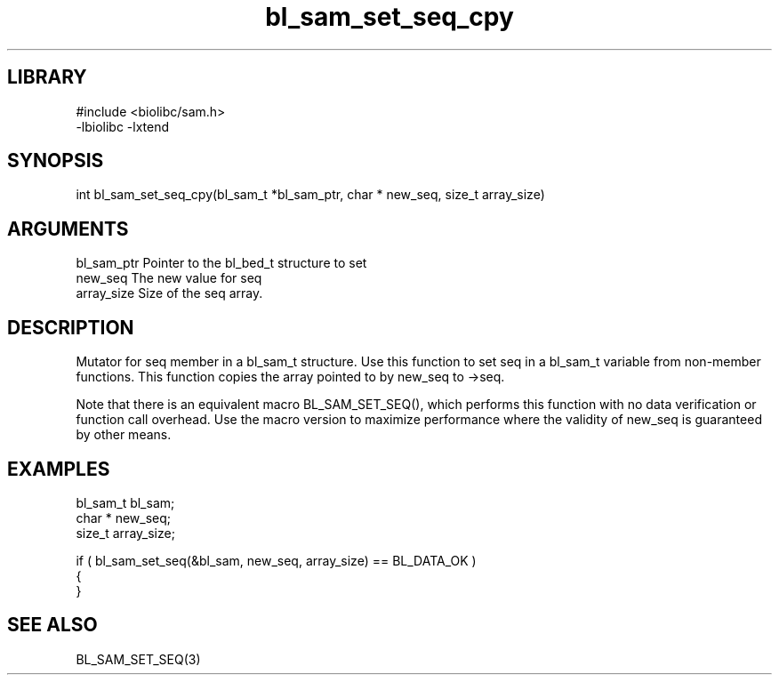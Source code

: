\" Generated by c2man from bl_sam_set_seq_cpy.c
.TH bl_sam_set_seq_cpy 3

.SH LIBRARY
\" Indicate #includes, library name, -L and -l flags
.nf
.na
#include <biolibc/sam.h>
-lbiolibc -lxtend
.ad
.fi

\" Convention:
\" Underline anything that is typed verbatim - commands, etc.
.SH SYNOPSIS
.PP
.nf 
.na
int     bl_sam_set_seq_cpy(bl_sam_t *bl_sam_ptr, char * new_seq, size_t array_size)
.ad
.fi

.SH ARGUMENTS
.nf
.na
bl_sam_ptr      Pointer to the bl_bed_t structure to set
new_seq         The new value for seq
array_size      Size of the seq array.
.ad
.fi

.SH DESCRIPTION

Mutator for seq member in a bl_sam_t structure.
Use this function to set seq in a bl_sam_t variable
from non-member functions.  This function copies the array pointed to
by new_seq to ->seq.

Note that there is an equivalent macro BL_SAM_SET_SEQ(), which performs
this function with no data verification or function call overhead.
Use the macro version to maximize performance where the validity
of new_seq is guaranteed by other means.

.SH EXAMPLES
.nf
.na

bl_sam_t        bl_sam;
char *          new_seq;
size_t          array_size;

if ( bl_sam_set_seq(&bl_sam, new_seq, array_size) == BL_DATA_OK )
{
}
.ad
.fi

.SH SEE ALSO

BL_SAM_SET_SEQ(3)

